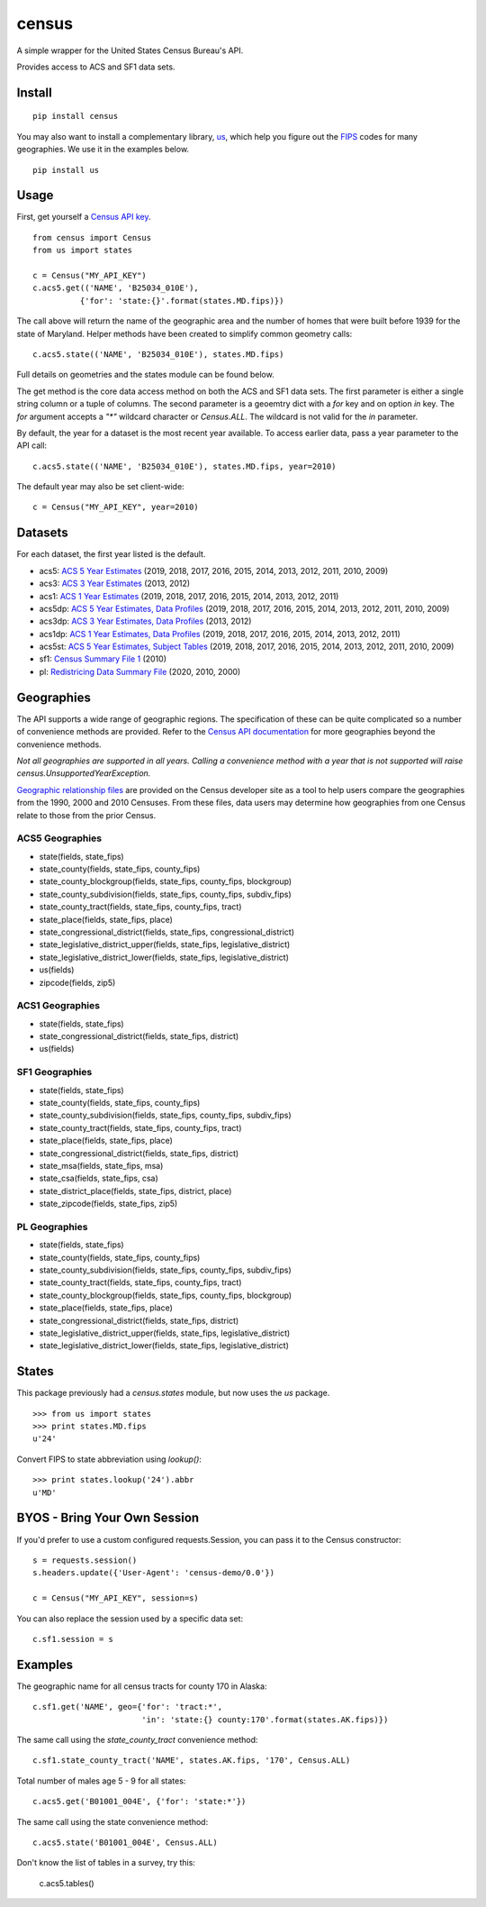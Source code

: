 ======
census
======
.. image:: https://github.com/datamade/census/workflows/Python%20package/badge.svg
 

A simple wrapper for the United States Census Bureau's API.

Provides access to ACS and SF1 data sets.

Install
=======

::

    pip install census

You may also want to install a complementary library, `us <https://pypi.python.org/pypi/us>`_, which help you figure out the
`FIPS <https://en.wikipedia.org/wiki/Federal_Information_Processing_Standard_state_code>`_ codes for many geographies. We use it in the examples below.

::

   pip install us

Usage
=====

First, get yourself a `Census API key <https://api.census.gov/data/key_signup.html>`_.

::

    from census import Census
    from us import states

    c = Census("MY_API_KEY")
    c.acs5.get(('NAME', 'B25034_010E'),
              {'for': 'state:{}'.format(states.MD.fips)})

The call above will return the name of the geographic area and the number of
homes that were built before 1939 for the state of Maryland. Helper methods have
been created to simplify common geometry calls::

    c.acs5.state(('NAME', 'B25034_010E'), states.MD.fips)

Full details on geometries and the states module can be found below.

The get method is the core data access method on both the ACS and SF1 data sets.
The first parameter is either a single string column or a tuple of columns. The
second parameter is a geoemtry dict with a `for` key and on option `in` key. The
`for` argument accepts a `"*"` wildcard character or `Census.ALL`. The wildcard
is not valid for the `in` parameter.

By default, the year for a dataset is the most recent year available. To access earlier data,
pass a year parameter to the API call::

    c.acs5.state(('NAME', 'B25034_010E'), states.MD.fips, year=2010)

The default year may also be set client-wide::

    c = Census("MY_API_KEY", year=2010)


Datasets
========

For each dataset, the first year listed is the default.

* acs5: `ACS 5 Year Estimates <https://www.census.gov/data/developers/data-sets/acs-5year.html>`_ (2019, 2018, 2017, 2016, 2015, 2014, 2013, 2012, 2011, 2010, 2009)
* acs3: `ACS 3 Year Estimates <https://www.census.gov/data/developers/data-sets/acs-3year.html>`_ (2013, 2012)
* acs1: `ACS 1 Year Estimates <https://www.census.gov/data/developers/data-sets/acs-1year.html>`_ (2019, 2018, 2017, 2016, 2015, 2014, 2013, 2012, 2011)
* acs5dp: `ACS 5 Year Estimates, Data Profiles  <https://www.census.gov/data/developers/data-sets/acs-5year.html>`_ (2019, 2018, 2017, 2016, 2015, 2014, 2013, 2012, 2011, 2010, 2009)
* acs3dp: `ACS 3 Year Estimates, Data Profiles <https://www.census.gov/data/developers/data-sets/acs-3year.html>`_ (2013, 2012)
* acs1dp: `ACS 1 Year Estimates, Data Profiles <https://www.census.gov/data/developers/data-sets/acs-1year.html>`_ (2019, 2018, 2017, 2016, 2015, 2014, 2013, 2012, 2011)
* acs5st: `ACS 5 Year Estimates, Subject Tables <https://www.census.gov/data/developers/data-sets/acs-5year.html>`_ (2019, 2018, 2017, 2016, 2015, 2014, 2013, 2012, 2011, 2010, 2009)
* sf1: `Census Summary File 1 <https://www.census.gov/data/datasets/2010/dec/summary-file-1.html>`_ (2010)
* pl: `Redistricing Data Summary File <https://www.census.gov/programs-surveys/decennial-census/about/rdo/summary-files.2020.html>`_ (2020, 2010, 2000) 


Geographies
===========

The API supports a wide range of geographic regions. The specification of these
can be quite complicated so a number of convenience methods are provided. Refer to the `Census API documentation <https://www.census.gov/data/developers/guidance/api-user-guide.html>`_
for more geographies beyond the convenience methods.

*Not all geographies are supported in all years. Calling a convenience method
with a year that is not supported will raise census.UnsupportedYearException.*

`Geographic relationship files <https://www.census.gov/geo/maps-data/data/relationship.html>`_ are provided on the Census developer site as a tool to help users compare the geographies from the 1990, 2000 and 2010 Censuses. From these files, data users may determine how geographies from one Census relate to those from the prior Census.

ACS5 Geographies
----------------

* state(fields, state_fips)
* state_county(fields, state_fips, county_fips)
* state_county_blockgroup(fields, state_fips, county_fips, blockgroup)
* state_county_subdivision(fields, state_fips, county_fips, subdiv_fips)
* state_county_tract(fields, state_fips, county_fips, tract)
* state_place(fields, state_fips, place)
* state_congressional_district(fields, state_fips, congressional_district)
* state_legislative_district_upper(fields, state_fips, legislative_district)
* state_legislative_district_lower(fields, state_fips, legislative_district)
* us(fields)
* zipcode(fields, zip5)

ACS1 Geographies
----------------

* state(fields, state_fips)
* state_congressional_district(fields, state_fips, district)
* us(fields)

SF1 Geographies
---------------

* state(fields, state_fips)
* state_county(fields, state_fips, county_fips)
* state_county_subdivision(fields, state_fips, county_fips, subdiv_fips)
* state_county_tract(fields, state_fips, county_fips, tract)
* state_place(fields, state_fips, place)
* state_congressional_district(fields, state_fips, district)
* state_msa(fields, state_fips, msa)
* state_csa(fields, state_fips, csa)
* state_district_place(fields, state_fips, district, place)
* state_zipcode(fields, state_fips, zip5)

PL Geographies
--------------

* state(fields, state_fips)
* state_county(fields, state_fips, county_fips)
* state_county_subdivision(fields, state_fips, county_fips, subdiv_fips)
* state_county_tract(fields, state_fips, county_fips, tract)
* state_county_blockgroup(fields, state_fips, county_fips, blockgroup)
* state_place(fields, state_fips, place)
* state_congressional_district(fields, state_fips, district)
* state_legislative_district_upper(fields, state_fips, legislative_district)
* state_legislative_district_lower(fields, state_fips, legislative_district)

States
======

This package previously had a `census.states` module, but now uses the
*us* package. ::

    >>> from us import states
    >>> print states.MD.fips
    u'24'

Convert FIPS to state abbreviation using `lookup()`: ::

    >>> print states.lookup('24').abbr
    u'MD'


BYOS - Bring Your Own Session
=============================

If you'd prefer to use a custom configured requests.Session, you can pass it
to the Census constructor::

    s = requests.session()
    s.headers.update({'User-Agent': 'census-demo/0.0'})

    c = Census("MY_API_KEY", session=s)

You can also replace the session used by a specific data set::

    c.sf1.session = s


Examples
========

The geographic name for all census tracts for county 170 in Alaska::

    c.sf1.get('NAME', geo={'for': 'tract:*',
                           'in': 'state:{} county:170'.format(states.AK.fips)})

The same call using the `state_county_tract` convenience method::

    c.sf1.state_county_tract('NAME', states.AK.fips, '170', Census.ALL)

Total number of males age 5 - 9 for all states::

    c.acs5.get('B01001_004E', {'for': 'state:*'})

The same call using the state convenience method::

    c.acs5.state('B01001_004E', Census.ALL)

Don't know the list of tables in a survey, try this:

    c.acs5.tables()
